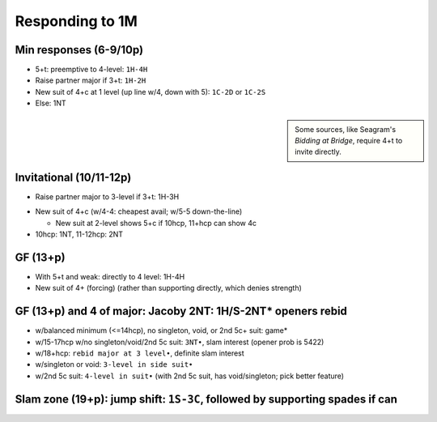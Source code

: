 Responding to 1M
================



Min responses (6-9/10p)
-----------------------

- 5+t: preemptive to 4-level: ``1H-4H``

- Raise partner major if 3+t: ``1H-2H``

- New suit of 4+c at 1 level (up line w/4, down with 5): ``1C-2D`` or ``1C-2S``

- Else: 1NT

.. sidebar::

  Some sources, like Seagram's *Bidding at Bridge*, require 4+t to invite directly.

Invitational (10/11-12p)
------------------------

- Raise partner major to 3-level if 3+t: 1H-3H

.. bridge baron: this is "limit major raise"

- New suit of 4+c (w/4-4: cheapest avail; w/5-5 down-the-line)

  - New suit at 2-level shows 5+c if 10hcp, 11+hcp can show 4c

- 10hcp: 1NT, 11-12hcp: 2NT

GF (13+p)
---------

- With 5+t and weak: directly to 4 level: 1H-4H

- New suit of 4+ (forcing) (rather than supporting directly, which denies strength)

GF (13+p) and 4 of major: Jacoby 2NT: 1H/S-2NT* openers rebid
-------------------------------------------------------------

- w/balanced minimum (<=14hcp), no singleton, void, or 2nd 5c+ suit: game*

- w/15-17hcp w/no singleton/void/2nd 5c suit: ``3NT•``, slam interest (opener prob is 5422)

- w/18+hcp: ``rebid major at 3 level•``, definite slam interest

- w/singleton or void: ``3-level in side suit•``

- w/2nd 5c suit: ``4-level in suit•`` (with 2nd 5c suit, has void/singleton; pick better feature)

Slam zone (19+p): jump shift: ``1S-3C``, followed by supporting spades if can
-----------------------------------------------------------------------------


